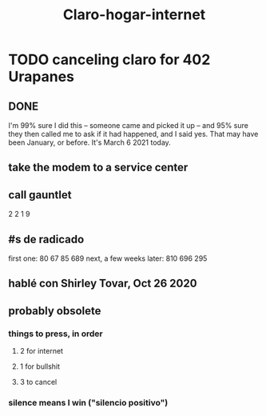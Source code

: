 :PROPERTIES:
:ID:       b2a88e6f-6481-4b4d-9645-fe3376345f01
:END:
#+title: Claro-hogar-internet
* TODO canceling claro for 402 Urapanes
** DONE
   I'm 99% sure I did this -- someone came and picked it up --
   and 95% sure they then called me to ask if it had happened,
   and I said yes. That may have been January, or before.
   It's March 6 2021 today.
** take the modem to a service center
** call gauntlet
   2 2 1 9
** #s de radicado
first one:               80 67 85 689
next, a few weeks later: 810 696 295
** hablé con Shirley Tovar, Oct 26 2020
** probably obsolete
*** things to press, in order
**** 2 for internet
**** 1 for bullshit
**** 3 to cancel
*** silence means I win ("silencio positivo")
